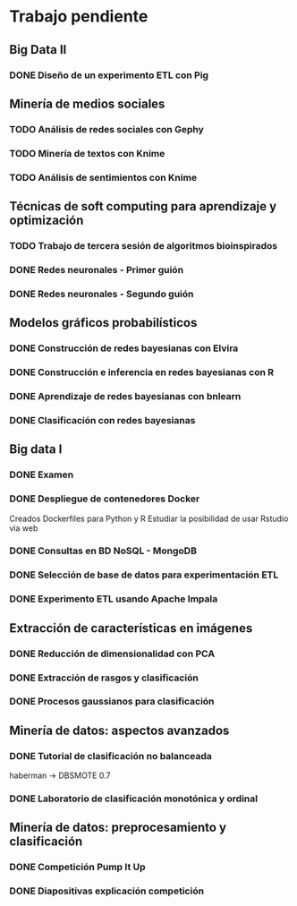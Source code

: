 * Trabajo pendiente
** Big Data II
*** DONE Diseño de un experimento ETL con Pig
    CLOSED: [2020-03-31 mar 12:29] DEADLINE: <2020-05-22 vie>
** Minería de medios sociales
*** TODO Análisis de redes sociales con Gephy
    SCHEDULED: <2020-03-09 lun> DEADLINE: <2020-05-11 lun>
*** TODO Minería de textos con Knime
    SCHEDULED: <2020-04-09 jue> DEADLINE: <2020-05-11 lun>
*** TODO Análisis de sentimientos con Knime
    SCHEDULED: <2020-04-15 mié> DEADLINE: <2020-05-11 lun>
** Técnicas de soft computing para aprendizaje y optimización
*** TODO Trabajo de tercera sesión de algoritmos bioinspirados
    DEADLINE: <2020-04-19 dom>
*** DONE Redes neuronales - Primer guión
    CLOSED: [2020-03-26 jue 10:00] DEADLINE: <2020-04-20 lun>
*** DONE Redes neuronales - Segundo guión
    CLOSED: [2020-03-31 mar 12:24] DEADLINE: <2020-04-06 lun>
** Modelos gráficos probabilísticos
*** DONE Construcción de redes bayesianas con Elvira
    CLOSED: [2020-02-28 vie 18:37] DEADLINE: <2020-03-20 vie>
*** DONE Construcción e inferencia en redes bayesianas con R
    CLOSED: [2020-03-18 mié 09:22] DEADLINE: <2020-03-27 vie>
*** DONE Aprendizaje de redes bayesianas con bnlearn
    CLOSED: [2020-03-19 jue 13:27] DEADLINE: <2020-03-21 sáb>
*** DONE Clasificación con redes bayesianas
    CLOSED: [2020-03-26 jue 10:01]
** Big data I
*** DONE Examen
    CLOSED: [2020-02-11 mar 10:38] SCHEDULED: <2020-02-07 vie>
*** DONE Despliegue de contenedores Docker
    CLOSED: [2020-03-05 jue 18:49] DEADLINE: <2020-03-23 lun> SCHEDULED: <2020-02-15 sáb>
    Creados Dockerfiles para Python y R
    Estudiar la posibilidad de usar Rstudio via web

*** DONE Consultas en BD NoSQL - MongoDB
    CLOSED: [2020-03-24 mar 16:53] DEADLINE: <2020-03-22 dom>
*** DONE Selección de base de datos para experimentación ETL
    CLOSED: [2020-02-29 sáb 18:00] DEADLINE: <2020-03-20 vie>
*** DONE Experimento ETL usando Apache Impala
    CLOSED: [2020-03-01 dom 15:13] DEADLINE: <2020-03-22 dom>
** Extracción de características en imágenes
*** DONE Reducción de dimensionalidad con PCA
    CLOSED: [2020-02-05 mié 09:12] DEADLINE: <2020-02-07 vie>
*** DONE Extracción de rasgos y clasificación
    CLOSED: [2020-02-27 jue 19:13] DEADLINE: <2020-03-06 vie>
*** DONE Procesos gaussianos para clasificación
    CLOSED: [2020-02-27 jue 17:13] DEADLINE: <2020-03-10 mar>
** Minería de datos: aspectos avanzados
*** DONE Tutorial de clasificación no balanceada
    CLOSED: [2020-02-12 mié 12:54] DEADLINE: <2020-02-16 dom>
    haberman -> DBSMOTE 0.7

*** DONE Laboratorio de clasificación monotónica y ordinal
    CLOSED: [2020-02-24 lun 11:47] DEADLINE: <2020-02-24 lun>
** Minería de datos: preprocesamiento y clasificación
*** DONE Competición Pump It Up
    CLOSED: [2020-02-19 mié 10:05] DEADLINE: <2020-02-16 dom>
*** DONE Diapositivas explicación competición
    CLOSED: [2020-02-19 mié 10:05] DEADLINE: <2020-02-18 mar>
